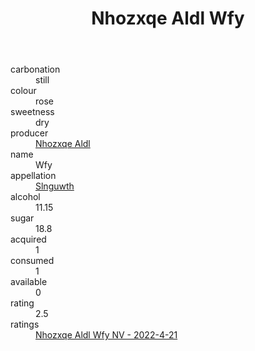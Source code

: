 :PROPERTIES:
:ID:                     78bffb85-bd14-4b79-b263-91ce195d1434
:END:
#+TITLE: Nhozxqe Aldl Wfy 

- carbonation :: still
- colour :: rose
- sweetness :: dry
- producer :: [[id:539af513-9024-4da4-8bd6-4dac33ba9304][Nhozxqe Aldl]]
- name :: Wfy
- appellation :: [[id:99cdda33-6cc9-4d41-a115-eb6f7e029d06][Slnguwth]]
- alcohol :: 11.15
- sugar :: 18.8
- acquired :: 1
- consumed :: 1
- available :: 0
- rating :: 2.5
- ratings :: [[id:2aed9111-a73f-4948-b977-3c568e644d8a][Nhozxqe Aldl Wfy NV - 2022-4-21]]


